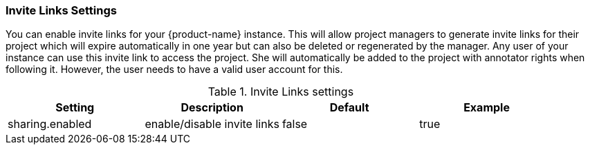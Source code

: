 // Licensed to the Technische Universität Darmstadt under one
// or more contributor license agreements.  See the NOTICE file
// distributed with this work for additional information
// regarding copyright ownership.  The Technische Universität Darmstadt 
// licenses this file to you under the Apache License, Version 2.0 (the
// "License"); you may not use this file except in compliance
// with the License.
//  
// http://www.apache.org/licenses/LICENSE-2.0
// 
// Unless required by applicable law or agreed to in writing, software
// distributed under the License is distributed on an "AS IS" BASIS,
// WITHOUT WARRANTIES OR CONDITIONS OF ANY KIND, either express or implied.
// See the License for the specific language governing permissions and
// limitations under the License.

[[sect_settings_sharing]]
=== Invite Links Settings

You can enable invite links for your {product-name} instance. This will allow project managers to generate invite links for their project which will expire automatically in one year but can also be deleted or regenerated by the manager. Any user of your instance can use this invite link to access the project. She will automatically be added to the project with annotator rights when following it. However, the user needs to have a valid user account for this.

.Invite Links settings
[cols="4*", options="header"]
|===
| Setting
| Description
| Default
| Example

| sharing.enabled
| enable/disable invite links
| false
| true
|===


